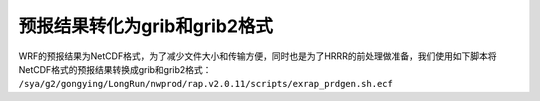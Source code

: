 预报结果转化为grib和grib2格式
======================================

WRF的预报结果为NetCDF格式，为了减少文件大小和传输方便，同时也是为了HRRR的前处理做准备，我们使用如下脚本将NetCDF格式的预报结果转换成grib和grib2格式： ``/sya/g2/gongying/LongRun/nwprod/rap.v2.0.11/scripts/exrap_prdgen.sh.ecf``
